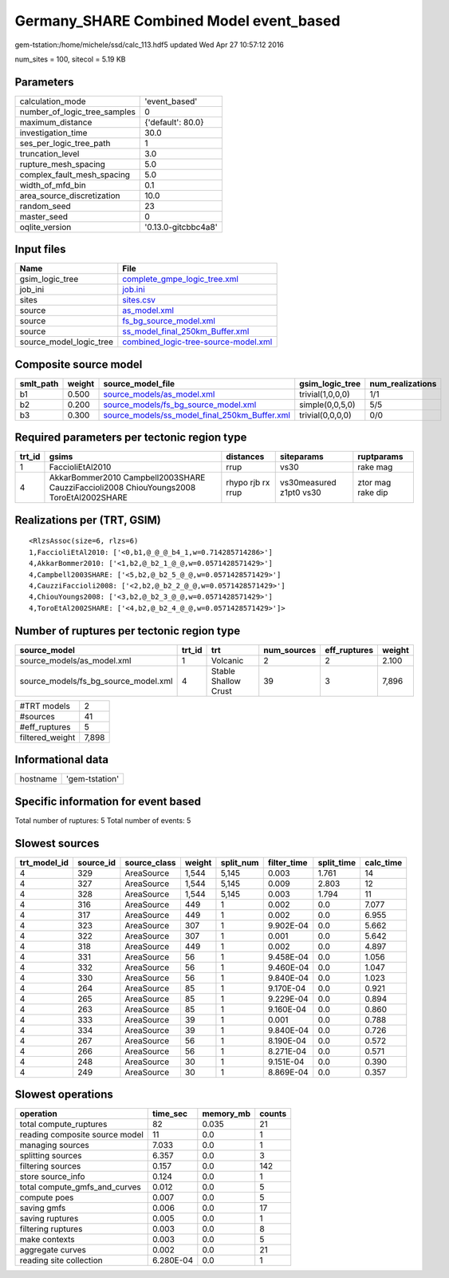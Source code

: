 Germany_SHARE Combined Model event_based
========================================

gem-tstation:/home/michele/ssd/calc_113.hdf5 updated Wed Apr 27 10:57:12 2016

num_sites = 100, sitecol = 5.19 KB

Parameters
----------
============================ ===================
calculation_mode             'event_based'      
number_of_logic_tree_samples 0                  
maximum_distance             {'default': 80.0}  
investigation_time           30.0               
ses_per_logic_tree_path      1                  
truncation_level             3.0                
rupture_mesh_spacing         5.0                
complex_fault_mesh_spacing   5.0                
width_of_mfd_bin             0.1                
area_source_discretization   10.0               
random_seed                  23                 
master_seed                  0                  
oqlite_version               '0.13.0-gitcbbc4a8'
============================ ===================

Input files
-----------
======================= ==============================================================================
Name                    File                                                                          
======================= ==============================================================================
gsim_logic_tree         `complete_gmpe_logic_tree.xml <complete_gmpe_logic_tree.xml>`_                
job_ini                 `job.ini <job.ini>`_                                                          
sites                   `sites.csv <sites.csv>`_                                                      
source                  `as_model.xml <as_model.xml>`_                                                
source                  `fs_bg_source_model.xml <fs_bg_source_model.xml>`_                            
source                  `ss_model_final_250km_Buffer.xml <ss_model_final_250km_Buffer.xml>`_          
source_model_logic_tree `combined_logic-tree-source-model.xml <combined_logic-tree-source-model.xml>`_
======================= ==============================================================================

Composite source model
----------------------
========= ====== ================================================================================================ ================ ================
smlt_path weight source_model_file                                                                                gsim_logic_tree  num_realizations
========= ====== ================================================================================================ ================ ================
b1        0.500  `source_models/as_model.xml <source_models/as_model.xml>`_                                       trivial(1,0,0,0) 1/1             
b2        0.200  `source_models/fs_bg_source_model.xml <source_models/fs_bg_source_model.xml>`_                   simple(0,0,5,0)  5/5             
b3        0.300  `source_models/ss_model_final_250km_Buffer.xml <source_models/ss_model_final_250km_Buffer.xml>`_ trivial(0,0,0,0) 0/0             
========= ====== ================================================================================================ ================ ================

Required parameters per tectonic region type
--------------------------------------------
====== ====================================================================================== ================= ======================= =================
trt_id gsims                                                                                  distances         siteparams              ruptparams       
====== ====================================================================================== ================= ======================= =================
1      FaccioliEtAl2010                                                                       rrup              vs30                    rake mag         
4      AkkarBommer2010 Campbell2003SHARE CauzziFaccioli2008 ChiouYoungs2008 ToroEtAl2002SHARE rhypo rjb rx rrup vs30measured z1pt0 vs30 ztor mag rake dip
====== ====================================================================================== ================= ======================= =================

Realizations per (TRT, GSIM)
----------------------------

::

  <RlzsAssoc(size=6, rlzs=6)
  1,FaccioliEtAl2010: ['<0,b1,@_@_@_b4_1,w=0.714285714286>']
  4,AkkarBommer2010: ['<1,b2,@_b2_1_@_@,w=0.0571428571429>']
  4,Campbell2003SHARE: ['<5,b2,@_b2_5_@_@,w=0.0571428571429>']
  4,CauzziFaccioli2008: ['<2,b2,@_b2_2_@_@,w=0.0571428571429>']
  4,ChiouYoungs2008: ['<3,b2,@_b2_3_@_@,w=0.0571428571429>']
  4,ToroEtAl2002SHARE: ['<4,b2,@_b2_4_@_@,w=0.0571428571429>']>

Number of ruptures per tectonic region type
-------------------------------------------
==================================== ====== ==================== =========== ============ ======
source_model                         trt_id trt                  num_sources eff_ruptures weight
==================================== ====== ==================== =========== ============ ======
source_models/as_model.xml           1      Volcanic             2           2            2.100 
source_models/fs_bg_source_model.xml 4      Stable Shallow Crust 39          3            7,896 
==================================== ====== ==================== =========== ============ ======

=============== =====
#TRT models     2    
#sources        41   
#eff_ruptures   5    
filtered_weight 7,898
=============== =====

Informational data
------------------
======== ==============
hostname 'gem-tstation'
======== ==============

Specific information for event based
------------------------------------
Total number of ruptures: 5
Total number of events: 5

Slowest sources
---------------
============ ========= ============ ====== ========= =========== ========== =========
trt_model_id source_id source_class weight split_num filter_time split_time calc_time
============ ========= ============ ====== ========= =========== ========== =========
4            329       AreaSource   1,544  5,145     0.003       1.761      14       
4            327       AreaSource   1,544  5,145     0.009       2.803      12       
4            328       AreaSource   1,544  5,145     0.003       1.794      11       
4            316       AreaSource   449    1         0.002       0.0        7.077    
4            317       AreaSource   449    1         0.002       0.0        6.955    
4            323       AreaSource   307    1         9.902E-04   0.0        5.662    
4            322       AreaSource   307    1         0.001       0.0        5.642    
4            318       AreaSource   449    1         0.002       0.0        4.897    
4            331       AreaSource   56     1         9.458E-04   0.0        1.056    
4            332       AreaSource   56     1         9.460E-04   0.0        1.047    
4            330       AreaSource   56     1         9.840E-04   0.0        1.023    
4            264       AreaSource   85     1         9.170E-04   0.0        0.921    
4            265       AreaSource   85     1         9.229E-04   0.0        0.894    
4            263       AreaSource   85     1         9.160E-04   0.0        0.860    
4            333       AreaSource   39     1         0.001       0.0        0.788    
4            334       AreaSource   39     1         9.840E-04   0.0        0.726    
4            267       AreaSource   56     1         8.190E-04   0.0        0.572    
4            266       AreaSource   56     1         8.271E-04   0.0        0.571    
4            248       AreaSource   30     1         9.151E-04   0.0        0.390    
4            249       AreaSource   30     1         8.869E-04   0.0        0.357    
============ ========= ============ ====== ========= =========== ========== =========

Slowest operations
------------------
============================== ========= ========= ======
operation                      time_sec  memory_mb counts
============================== ========= ========= ======
total compute_ruptures         82        0.035     21    
reading composite source model 11        0.0       1     
managing sources               7.033     0.0       1     
splitting sources              6.357     0.0       3     
filtering sources              0.157     0.0       142   
store source_info              0.124     0.0       1     
total compute_gmfs_and_curves  0.012     0.0       5     
compute poes                   0.007     0.0       5     
saving gmfs                    0.006     0.0       17    
saving ruptures                0.005     0.0       1     
filtering ruptures             0.003     0.0       8     
make contexts                  0.003     0.0       5     
aggregate curves               0.002     0.0       21    
reading site collection        6.280E-04 0.0       1     
============================== ========= ========= ======
